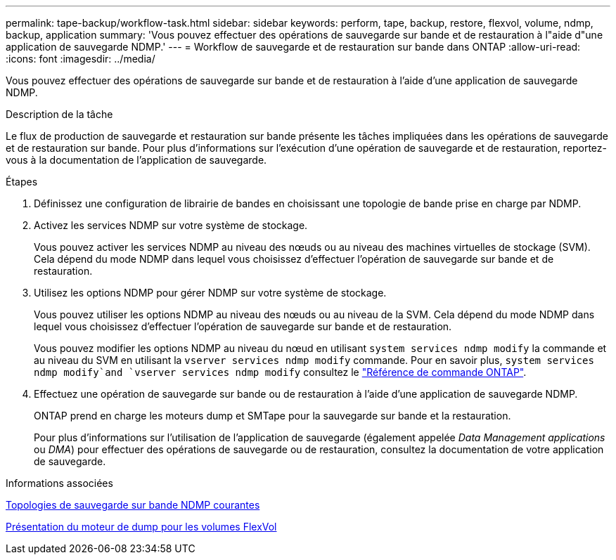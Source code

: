 ---
permalink: tape-backup/workflow-task.html 
sidebar: sidebar 
keywords: perform, tape, backup, restore, flexvol, volume, ndmp, backup, application 
summary: 'Vous pouvez effectuer des opérations de sauvegarde sur bande et de restauration à l"aide d"une application de sauvegarde NDMP.' 
---
= Workflow de sauvegarde et de restauration sur bande dans ONTAP
:allow-uri-read: 
:icons: font
:imagesdir: ../media/


[role="lead"]
Vous pouvez effectuer des opérations de sauvegarde sur bande et de restauration à l'aide d'une application de sauvegarde NDMP.

.Description de la tâche
Le flux de production de sauvegarde et restauration sur bande présente les tâches impliquées dans les opérations de sauvegarde et de restauration sur bande. Pour plus d'informations sur l'exécution d'une opération de sauvegarde et de restauration, reportez-vous à la documentation de l'application de sauvegarde.

.Étapes
. Définissez une configuration de librairie de bandes en choisissant une topologie de bande prise en charge par NDMP.
. Activez les services NDMP sur votre système de stockage.
+
Vous pouvez activer les services NDMP au niveau des nœuds ou au niveau des machines virtuelles de stockage (SVM). Cela dépend du mode NDMP dans lequel vous choisissez d'effectuer l'opération de sauvegarde sur bande et de restauration.

. Utilisez les options NDMP pour gérer NDMP sur votre système de stockage.
+
Vous pouvez utiliser les options NDMP au niveau des nœuds ou au niveau de la SVM. Cela dépend du mode NDMP dans lequel vous choisissez d'effectuer l'opération de sauvegarde sur bande et de restauration.

+
Vous pouvez modifier les options NDMP au niveau du nœud en utilisant `system services ndmp modify` la commande et au niveau du SVM en utilisant la `vserver services ndmp modify` commande. Pour en savoir plus, `system services ndmp modify`and `vserver services ndmp modify` consultez le link:https://docs.netapp.com/us-en/ontap-cli/search.html?q=services+ndmp+modify["Référence de commande ONTAP"^].

. Effectuez une opération de sauvegarde sur bande ou de restauration à l'aide d'une application de sauvegarde NDMP.
+
ONTAP prend en charge les moteurs dump et SMTape pour la sauvegarde sur bande et la restauration.

+
Pour plus d'informations sur l'utilisation de l'application de sauvegarde (également appelée _Data Management applications_ ou _DMA_) pour effectuer des opérations de sauvegarde ou de restauration, consultez la documentation de votre application de sauvegarde.



.Informations associées
xref:common-ndmp-topologies-reference.adoc[Topologies de sauvegarde sur bande NDMP courantes]

xref:data-backup-dump-concept.adoc[Présentation du moteur de dump pour les volumes FlexVol]
